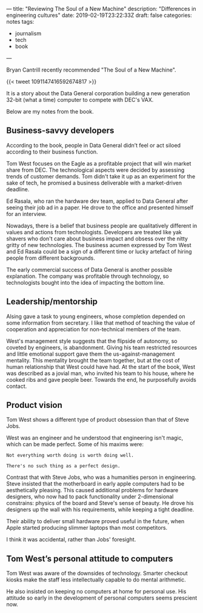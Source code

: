 ---
title: "Reviewing The Soul of a New Machine"
description: "Differences in engineering cultures"
date: 2019-02-19T23:22:33Z
draft: false
categories: notes
tags:
 - journalism
 - tech
 - book
---

Bryan Cantrill recently recommended "The Soul of a New Machine". 

{{< tweet 1091147416592674817 >}} 

It is a story about the Data General corporation building a new generation 32-bit (what a time) computer to compete with DEC's VAX. 

Below are my notes from the book. 

** Business-savvy developers
According to the book, people in Data General didn’t feel or act siloed according to their business function.

Tom West focuses on the Eagle as a profitable project that will win market share from DEC. The technological aspects were decided by assessing trends of customer demands. Tom didn't take it up as an experiment for the sake of tech, he promised a business deliverable with a market-driven deadline.

Ed Rasala, who ran the hardware dev team, applied to Data General after seeing their job ad in a paper. He drove to the office and presented himself for an interview.

Nowadays, there is a belief that business people are qualitatively different in values and actions from technologists. Developers are treated like yak shavers who don't care about business impact and obsess over the nitty gritty of new technologies. The business acumen expressed by Tom West and Ed Rasala could be a sign of a different time or lucky artefact of hiring people from different backgrounds.

The early commercial success of Data General is another possible explanation. The company was profitable through technology, so technologists bought into the idea of impacting the bottom line.

** Leadership/mentorship
Alsing gave a task to young engineers, whose completion depended on some information from secretary. I like that method of teaching the value of cooperation and appreciation for non-technical members of the team.

West's management style suggests that the flipside of autonomy, so coveted by engineers, is abandonment. Giving his team restricted resources and little emotional support gave them the us-against-management mentality. This mentality brought the team together, but at the cost of human relationship that West could have had. At the start of the book, West was described as a jovial man, who invited his team to his house, where he cooked ribs and gave people beer. Towards the end, he purposefully avoids contact. 

** Product vision
Tom West shows a different type of product obsession than that of Steve Jobs.

West was an engineer and he understood that engineering isn't magic, which can be made perfect. Some of his maxims were:

=Not everything worth doing is worth doing well.=

=There's no such thing as a perfect design.=

Contrast that with Steve Jobs, who was a humanities person in engineering. Steve insisted that the motherboard in early apple computers had to be aesthetically pleasing. This caused additional problems for hardware designers, who now had to pack functionality under 2-dimensional constrains: physics of the board and Steve's sense of beauty. He drove his designers up the wall with his requirements, while keeping a tight deadline. 

Their ability to deliver small hardware proved useful in the future, when Apple started producing slimmer laptops than most competitors. 

I think it was accidental, rather than Jobs' foresight.

** Tom West’s personal attitude to computers
Tom West was aware of the downsides of technology. Smarter checkout kiosks make the staff less intellectually capable to do mental arithmetic.

He also insisted on keeping no computers at home for personal use. His attitude so early in the development of personal computers seems prescient now.

